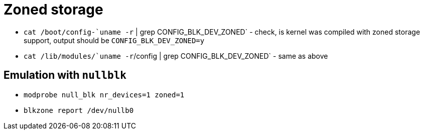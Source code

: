 = Zoned storage

* `cat /boot/config-`uname -r` | grep CONFIG_BLK_DEV_ZONED` - check, is kernel was compiled with zoned storage support, output should be `CONFIG_BLK_DEV_ZONED=y`
* `cat /lib/modules/`uname -r`/config | grep CONFIG_BLK_DEV_ZONED` - same as above

== Emulation with `nullblk`

* `modprobe null_blk nr_devices=1 zoned=1`
* `blkzone report /dev/nullb0`
